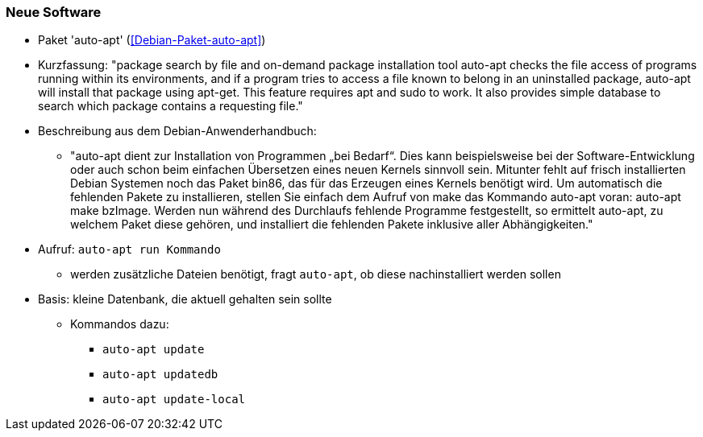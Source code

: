 // Datei: ./praxis/fehlende-pakete-bei-bedarf-hinzufuegen/neue-software.adoc

// Baustelle: Notizen

[[neue-software]]

=== Neue Software ===

// Stichworte für den Index
(((Debianpaket, auto-apt)))

* Paket 'auto-apt' (<<Debian-Paket-auto-apt>>)
* Kurzfassung: "package search by file and on-demand package
installation tool auto-apt checks the file access of programs running
within its environments, and if a program tries to access a file known
to belong in an uninstalled package, auto-apt will install that package
using apt-get. This feature requires apt and sudo to work. It also
provides simple database to search which package contains a requesting
file."

* Beschreibung aus dem Debian-Anwenderhandbuch:

** "auto-apt dient zur Installation von Programmen „bei Bedarf“. Dies
kann beispielsweise bei der Software-Entwicklung oder auch schon beim
einfachen Übersetzen eines neuen Kernels sinnvoll sein. Mitunter fehlt
auf frisch installierten Debian Systemen noch das Paket bin86, das für
das Erzeugen eines Kernels benötigt wird. Um automatisch die fehlenden
Pakete zu installieren, stellen Sie einfach dem Aufruf von make das
Kommando auto-apt voran: auto-apt make bzImage. Werden nun während des
Durchlaufs fehlende Programme festgestellt, so ermittelt auto-apt, zu
welchem Paket diese gehören, und installiert die fehlenden Pakete
inklusive aller Abhängigkeiten."

// Stichworte für den Index
(((auto-apt, run)))
(((auto-apt, update)))
(((auto-apt, update-local)))
(((auto-apt, updatedb)))

* Aufruf: `auto-apt run Kommando`
** werden zusätzliche Dateien benötigt, fragt `auto-apt`, ob diese
nachinstalliert werden sollen

* Basis: kleine Datenbank, die aktuell gehalten sein sollte
** Kommandos dazu:
*** `auto-apt update`
*** `auto-apt updatedb`
*** `auto-apt update-local`

// Datei (Ende): ./praxis/fehlende-pakete-bei-bedarf-hinzufuegen/neue-software.adoc
